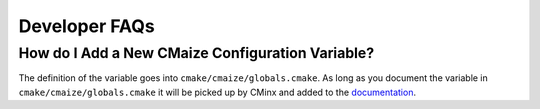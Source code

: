 ##############
Developer FAQs
##############

*************************************************
How do I Add a New CMaize Configuration Variable?
*************************************************

The definition of the variable goes into ``cmake/cmaize/globals.cmake``. As long
as you document the variable in ``cmake/cmaize/globals.cmake`` it will be
picked up by CMinx and added to the
`documentation <https://tinyurl.com/y63thveu>`__.
